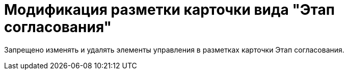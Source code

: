 = Модификация разметки карточки вида "Этап согласования"

Запрещено изменять и удалять элементы управления в разметках карточки Этап согласования.
